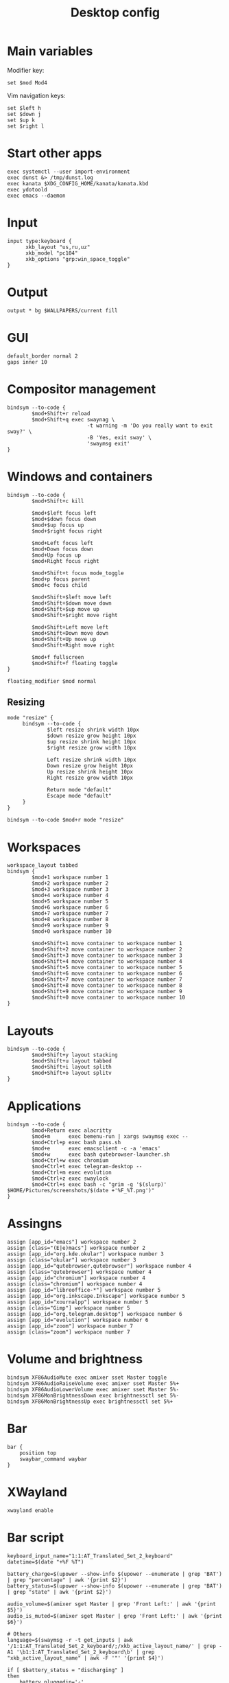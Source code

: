 #+TITLE: Desktop config#+PROPERTY: header-args :tangle /home/admin1475963/.config/sway/config* Main variablesModifier key:#+BEGIN_SRC conf-space  set $mod Mod4#+END_SRCVim navigation keys:#+BEGIN_SRC conf-space  set $left h  set $down j  set $up k  set $right l#+END_SRC* Start other apps#+BEGIN_SRC conf-space  exec systemctl --user import-environment  exec dunst &> /tmp/dunst.log  exec kanata $XDG_CONFIG_HOME/kanata/kanata.kbd  exec ydotoold  exec emacs --daemon#+END_SRC* Input#+BEGIN_SRC conf-space  input type:keyboard {        xkb_layout "us,ru,uz"        xkb_model "pc104"        xkb_options "grp:win_space_toggle"  }#+END_SRC* Output#+BEGIN_SRC conf-space  output * bg $WALLPAPERS/current fill#+END_SRC* GUI#+BEGIN_SRC conf-space  default_border normal 2  gaps inner 10#+END_SRC* Compositor management#+BEGIN_SRC conf-space  bindsym --to-code {          $mod+Shift+r reload          $mod+Shift+q exec swaynag \                            -t warning -m 'Do you really want to exit sway?' \                            -B 'Yes, exit sway' \                            'swaymsg exit'  }#+END_SRC* Windows and containers#+BEGIN_SRC conf-space  bindsym --to-code {          $mod+Shift+c kill          $mod+$left focus left          $mod+$down focus down          $mod+$up focus up          $mod+$right focus right          $mod+Left focus left          $mod+Down focus down          $mod+Up focus up          $mod+Right focus right          $mod+Shift+t focus mode_toggle          $mod+p focus parent          $mod+c focus child          $mod+Shift+$left move left          $mod+Shift+$down move down          $mod+Shift+$up move up          $mod+Shift+$right move right          $mod+Shift+Left move left          $mod+Shift+Down move down          $mod+Shift+Up move up          $mod+Shift+Right move right          $mod+f fullscreen          $mod+Shift+f floating toggle  }  floating_modifier $mod normal#+END_SRC** Resizing#+BEGIN_SRC conf-space  mode "resize" {       bindsym --to-code {               $left resize shrink width 10px               $down resize grow height 10px               $up resize shrink height 10px               $right resize grow width 10px               Left resize shrink width 10px               Down resize grow height 10px               Up resize shrink height 10px               Right resize grow width 10px               Return mode "default"               Escape mode "default"       }  }  bindsym --to-code $mod+r mode "resize"#+END_SRC* Workspaces#+BEGIN_SRC conf-space  workspace_layout tabbed  bindsym {          $mod+1 workspace number 1          $mod+2 workspace number 2          $mod+3 workspace number 3          $mod+4 workspace number 4          $mod+5 workspace number 5          $mod+6 workspace number 6          $mod+7 workspace number 7          $mod+8 workspace number 8          $mod+9 workspace number 9          $mod+0 workspace number 10          $mod+Shift+1 move container to workspace number 1          $mod+Shift+2 move container to workspace number 2          $mod+Shift+3 move container to workspace number 3          $mod+Shift+4 move container to workspace number 4          $mod+Shift+5 move container to workspace number 5          $mod+Shift+6 move container to workspace number 6          $mod+Shift+7 move container to workspace number 7          $mod+Shift+8 move container to workspace number 8          $mod+Shift+9 move container to workspace number 9          $mod+Shift+0 move container to workspace number 10  }#+END_SRC* Layouts#+BEGIN_SRC conf-space  bindsym --to-code {          $mod+Shift+y layout stacking          $mod+Shift+u layout tabbed          $mod+Shift+i layout splith          $mod+Shift+o layout splitv  }#+END_SRC* Applications#+BEGIN_SRC conf-space  bindsym --to-code {          $mod+Return exec alacritty          $mod+m      exec bemenu-run | xargs swaymsg exec --          $mod+Ctrl+p exec bash pass.sh          $mod+e      exec emacsclient -c -a 'emacs'          $mod+w      exec bash qutebrowser-launcher.sh          $mod+Ctrl+w exec chromium          $mod+Ctrl+t exec telegram-desktop --          $mod+Ctrl+m exec evolution          $mod+Ctrl+z exec swaylock          $mod+Ctrl+s exec bash -c "grim -g '$(slurp)' $HOME/Pictures/screenshots/$(date +'%F_%T.png')"  }#+END_SRC* Assingns#+BEGIN_SRC conf-space  assign [app_id="emacs"] workspace number 2  assign [class="(E|e)macs"] workspace number 2  assign [app_id="org.kde.okular"] workspace number 3  assign [class="okular"] workspace number 3  assign [app_id="qutebrowser.qutebrowser"] workspace number 4  assign [class="qutebrowser"] workspace number 4  assign [app_id="chromium"] workspace number 4  assign [class="chromium"] workspace number 4  assign [app_id="libreoffice-*"] workspace number 5  assign [app_id="org.inkscape.Inkscape"] workspace number 5  assign [app_id="xournalpp"] workspace number 5  assign [class="Gimp"] workspace number 5  assign [app_id="org.telegram.desktop"] workspace number 6  assign [app_id="evolution"] workspace number 6  assign [app_id="zoom"] workspace number 7  assign [class="zoom"] workspace number 7#+END_SRC* Volume and brightness#+BEGIN_SRC conf-space  bindsym XF86AudioMute exec amixer sset Master toggle  bindsym XF86AudioRaiseVolume exec amixer sset Master 5%+  bindsym XF86AudioLowerVolume exec amixer sset Master 5%-  bindsym XF86MonBrightnessDown exec brightnessctl set 5%-  bindsym XF86MonBrightnessUp exec brightnessctl set 5%+#+END_SRC* Bar#+BEGIN_SRC conf-space  bar {      position top      swaybar_command waybar  }#+END_SRC* XWayland#+begin_src conf-space  xwayland enable#+end_src* Bar script#+BEGIN_SRC sh header-args :tangle /home/admin1475963/.local/bin/bar.sh  keyboard_input_name="1:1:AT_Translated_Set_2_keyboard"  datetime=$(date "+%F %T")  battery_charge=$(upower --show-info $(upower --enumerate | grep 'BAT') | grep "percentage" | awk '{print $2}')  battery_status=$(upower --show-info $(upower --enumerate | grep 'BAT') | grep "state" | awk '{print $2}')  audio_volume=$(amixer sget Master | grep 'Front Left:' | awk '{print $5}')  audio_is_muted=$(amixer sget Master | grep 'Front Left:' | awk '{print $6}')  # Others  language=$(swaymsg -r -t get_inputs | awk '/1:1:AT_Translated_Set_2_keyboard/;/xkb_active_layout_name/' | grep -A1 '\b1:1:AT_Translated_Set_2_keyboard\b' | grep "xkb_active_layout_name" | awk -F '"' '{print $4}')  if [ $battery_status = "discharging" ]  then      battery_pluggedin='⚠'  else      battery_pluggedin='⚡'  fi  if [ $audio_is_muted = '[off]' ]  then      audio_active='🔇'  else      audio_active='🔊'  fi  echo "⌨ $language | $audio_active $audio_volume | $battery_pluggedin $battery_charge | 🕘 $datetime"#+END_SRC* Swaylock#+BEGIN_SRC conf-space header-args :tangle /home/admin1475963/.config/swaylock/config  image=$WALLPAPERS/current  scaling=fit  show-keyboard-layout  indicator-radius=70#+END_SRC* i3lock#+BEGIN_SRC sh header-args :tangle /home/admin1475963/.config/i3/i3lock-launcher.sh  B='#00000000'  # blank  C='#ffffff00'  # clear ish  D='#00bbffff'  # default  T='#00bbffff'  # text  W='#ff0000ff'  # wrong  V='#0000ffbb'  # verifying  IMAGE="$WALLPAPERS/current"  i3lock \  --image=$IMAGE --scale \  --insidever-color=$C   \  --ringver-color=$V     \  --insidewrong-color=$C \  --ringwrong-color=$W   \  --inside-color=$B      \  --ring-color=$D        \  --line-color=$B        \  --separator-color=$D   \  --verif-color=$T        \  --wrong-color=$T        \  --time-color=$T        \  --date-color=$T        \  --layout-color=$T      \  --keyhl-color=$W       \  --bshl-color=$W        \  --screen 1            \  --clock               \  --indicator           \  --time-str="%H:%M:%S"  \  --date-str="%d %m %Y" \  --keylayout 1#+END_SRC